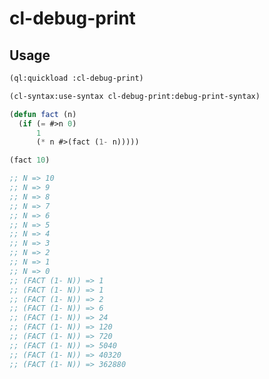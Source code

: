 * cl-debug-print

** Usage
#+BEGIN_SRC lisp
(ql:quickload :cl-debug-print)

(cl-syntax:use-syntax cl-debug-print:debug-print-syntax)

(defun fact (n)
  (if (= #>n 0)
      1
      (* n #>(fact (1- n)))))

(fact 10)

;; N => 10
;; N => 9
;; N => 8
;; N => 7
;; N => 6
;; N => 5
;; N => 4
;; N => 3
;; N => 2
;; N => 1
;; N => 0
;; (FACT (1- N)) => 1
;; (FACT (1- N)) => 1
;; (FACT (1- N)) => 2
;; (FACT (1- N)) => 6
;; (FACT (1- N)) => 24
;; (FACT (1- N)) => 120
;; (FACT (1- N)) => 720
;; (FACT (1- N)) => 5040
;; (FACT (1- N)) => 40320
;; (FACT (1- N)) => 362880
#+END_SRC
